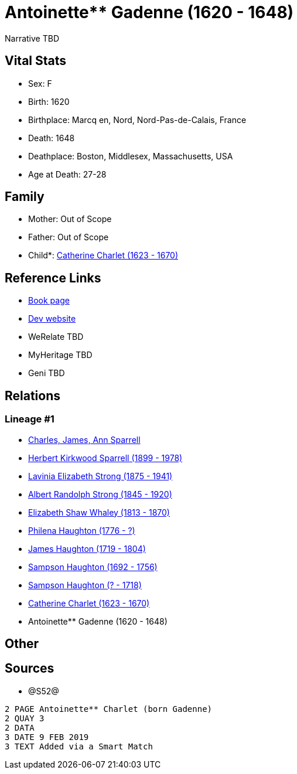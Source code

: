 = Antoinette** Gadenne (1620 - 1648)

Narrative TBD


== Vital Stats


* Sex: F
* Birth: 1620
* Birthplace: Marcq en, Nord, Nord-Pas-de-Calais, France
* Death: 1648
* Deathplace: Boston, Middlesex, Massachusetts, USA
* Age at Death: 27-28


== Family
* Mother: Out of Scope

* Father: Out of Scope

* Child*: https://github.com/sparrell/cfs_ancestors/blob/main/Vol_02_Ships/V2_C5_Ancestors/gen9/gen9.PMPMMPPPM.Catherine_Charlet[Catherine Charlet (1623 - 1670)]



== Reference Links
* https://github.com/sparrell/cfs_ancestors/blob/main/Vol_02_Ships/V2_C5_Ancestors/gen10/gen10.PMPMMPPPMM.Antoinette**_Gadenne[Book page]
* https://cfsjksas.gigalixirapp.com/person?p=p1261[Dev website]
* WeRelate TBD
* MyHeritage TBD
* Geni TBD

== Relations
=== Lineage #1
* https://github.com/spoarrell/cfs_ancestors/tree/main/Vol_02_Ships/V2_C1_Principals/0_intro_principals.adoc[Charles, James, Ann Sparrell]
* https://github.com/sparrell/cfs_ancestors/blob/main/Vol_02_Ships/V2_C5_Ancestors/gen1/gen1.P.Herbert_Kirkwood_Sparrell[Herbert Kirkwood Sparrell (1899 - 1978)]

* https://github.com/sparrell/cfs_ancestors/blob/main/Vol_02_Ships/V2_C5_Ancestors/gen2/gen2.PM.Lavinia_Elizabeth_Strong[Lavinia Elizabeth Strong (1875 - 1941)]

* https://github.com/sparrell/cfs_ancestors/blob/main/Vol_02_Ships/V2_C5_Ancestors/gen3/gen3.PMP.Albert_Randolph_Strong[Albert Randolph Strong (1845 - 1920)]

* https://github.com/sparrell/cfs_ancestors/blob/main/Vol_02_Ships/V2_C5_Ancestors/gen4/gen4.PMPM.Elizabeth_Shaw_Whaley[Elizabeth Shaw Whaley (1813 - 1870)]

* https://github.com/sparrell/cfs_ancestors/blob/main/Vol_02_Ships/V2_C5_Ancestors/gen5/gen5.PMPMM.Philena_Haughton[Philena Haughton (1776 - ?)]

* https://github.com/sparrell/cfs_ancestors/blob/main/Vol_02_Ships/V2_C5_Ancestors/gen6/gen6.PMPMMP.James_Haughton[James Haughton (1719 - 1804)]

* https://github.com/sparrell/cfs_ancestors/blob/main/Vol_02_Ships/V2_C5_Ancestors/gen7/gen7.PMPMMPP.Sampson_Haughton[Sampson Haughton (1692 - 1756)]

* https://github.com/sparrell/cfs_ancestors/blob/main/Vol_02_Ships/V2_C5_Ancestors/gen8/gen8.PMPMMPPP.Sampson_Haughton[Sampson Haughton (? - 1718)]

* https://github.com/sparrell/cfs_ancestors/blob/main/Vol_02_Ships/V2_C5_Ancestors/gen9/gen9.PMPMMPPPM.Catherine_Charlet[Catherine Charlet (1623 - 1670)]

* Antoinette** Gadenne (1620 - 1648)


== Other

== Sources
* @S52@
----
2 PAGE Antoinette** Charlet (born Gadenne)
2 QUAY 3
2 DATA
3 DATE 9 FEB 2019
3 TEXT Added via a Smart Match
----

